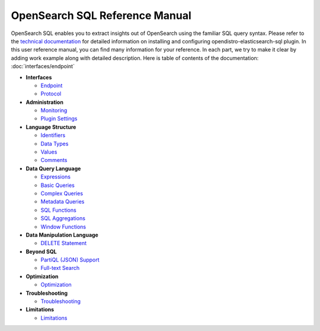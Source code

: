 
===============================
OpenSearch SQL Reference Manual
===============================

OpenSearch SQL enables you to extract insights out of OpenSearch using the familiar SQL query syntax. Please refer to the `technical documentation <https://docs-beta.opensearch.org/>`_ for detailed information on installing and configuring opendistro-elasticsearch-sql plugin. In this user reference manual, you can find many information for your reference. In each part, we try to make it clear by adding work example along with detailed description. Here is table of contents of the documentation: :doc:`interfaces/endpoint`

* **Interfaces**

  - `Endpoint <interfaces/endpoint>`_

  - `Protocol <interfaces/protocol>`_

* **Administration**

  - `Monitoring <admin/monitoring>`_

  - `Plugin Settings <admin/settings>`_

* **Language Structure**

  - `Identifiers <general/identifiers>`_

  - `Data Types <general/datatypes>`_

  - `Values <general/values>`_

  - `Comments <general/comments>`_

* **Data Query Language**

  - `Expressions <dql/expressions>`_

  - `Basic Queries <dql/basics>`_

  - `Complex Queries <dql/complex>`_

  - `Metadata Queries <dql/metadata>`_

  - `SQL Functions <dql/functions>`_

  - `SQL Aggregations <dql/aggregations>`_

  - `Window Functions <dql/window>`_

* **Data Manipulation Language**

  - `DELETE Statement <dml/delete>`_

* **Beyond SQL**

  - `PartiQL (JSON) Support <beyond/partiql>`_

  - `Full-text Search <beyond/fulltext>`_

* **Optimization**

  - `Optimization <optimization/optimization>`_

* **Troubleshooting**

  - `Troubleshooting <dql/troubleshooting>`_

* **Limitations**

  - `Limitations <limitations/limitations>`_

